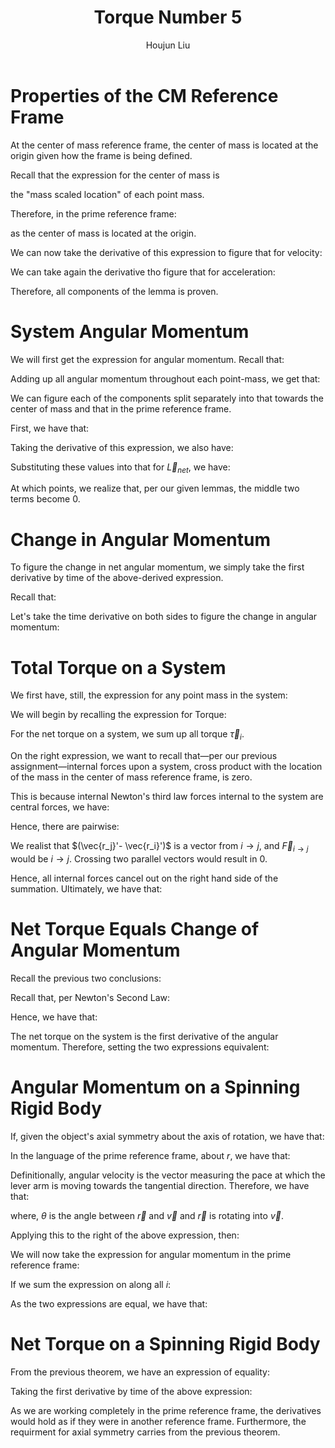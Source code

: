 :PROPERTIES:
:ID:       A422D423-9971-4A74-AA45-6CFA2ED4497C
:END:
#+title: Torque Number 5
#+author: Houjun Liu

* Properties of the CM Reference Frame
At the center of mass reference frame, the center of mass is located at the origin given how the frame is being defined.

Recall that the expression for the center of mass is

\begin{equation}
   \sum_{i=1}^n m_i \vec{r_i}
\end{equation}

the "mass scaled location" of each point mass. 

Therefore, in the prime reference frame:

\begin{equation}
   \sum_{i=1}^n m_i\vec{r_i}' = 0\ \blacksquare
\end{equation}

as the center of mass is located at the origin.

We can now take the derivative of this expression to figure that for velocity:

\begin{align}
   &\frac{d}{dt} \sum_{i=1}^n m_i\vec{r_i}' = \frac{d}{dt} 0\ \\
   \Rightarrow\ &\sum_{i=1}^n m_i\frac{d}{dt} \vec{r_i}' = 0\ \\
   \Rightarrow\ &\sum_{i=1}^n m_i\vec{v_i}' = 0\ \blacksquare
\end{align}

We can take again the derivative tho figure that for acceleration:

\begin{align}
   &\frac{d}{dt} \sum_{i=1}^n m_i\vec{v_i}' = \frac{d}{dt} 0\ \\
   \Rightarrow\ &\sum_{i=1}^n m_i\frac{d}{dt} \vec{v_i}' = 0\ \\
   \Rightarrow\ &\sum_{i=1}^n m_i\vec{a_i}' = 0\ \blacksquare
\end{align}

Therefore, all components of the lemma is proven.

* System Angular Momentum
We will first get the expression for angular momentum. Recall that:

\begin{equation}
   \vec{L} = \vec{r} \times m\vec{v} 
\end{equation}

Adding up all angular momentum throughout each point-mass, we get that:

\begin{equation}
   \vec{L}_{sys} = \sum_{i=1}^n\ \vec{r}_i \times m_i\vec{v}_i
\end{equation}

We can figure each of the components split separately into that towards the center of mass and that in the prime reference frame.

First, we have that:

\begin{equation}
   \vec{r_i} = \vec{R} + \vec{r_i}' 
\end{equation}

Taking the derivative of this expression, we also have:

\begin{align}
    &\vec{r_i} = \vec{R} + \vec{r_i}' \\
&\frac{d}{dt}\vec{r_i} = \frac{d}{dt} (\vec{R} + \vec{r_i}')\\
&\vec{v_i} = \vec{V} + \vec{v_i}'
\end{align}

Substituting these values into that for $\vec{L}_{net}$, we have:

\begin{align}
 \vec{L}_{sys} &= \sum_{i=1}^n\ (\vec{R} + \vec{r_i}') \times m_i(\vec{V} + \vec{v_i}')\\
&= \sum_{i=1}^n\ (\vec{R} + \vec{r_i}') \times (m_i\vec{V} + m_i\vec{v_i}')\\
&= \sum_{i=1}^n\ (\vec{R} \times m_i\vec{V}) + (\vec{R} \times m_i\vec{v_i}') + (\vec{r_i}' \times m_i\vec{V}) + (\vec{r_i}' \times m_i\vec{v_i}')\\
&= \sum_{i=1}^n\ (\vec{R} \times m_i\vec{V}) + (\vec{R} \times m_i\vec{v_i}') + (m_i\vec{r_i}' \times \vec{V}) + (\vec{r_i}' \times m_i\vec{v_i}')\\
&= \sum_{i=1}^n\ (\vec{R} \times m_i\vec{V}) +\sum_{i=1}^n\  (\vec{R} \times m_i\vec{v_i}') +\sum_{i=1}^n\  (m_i\vec{r_i}' \times \vec{V}) +\sum_{i=1}^n\  (\vec{r_i}' \times m_i\vec{v_i}')
\end{align}

At which points, we realize that, per our given lemmas, the middle two terms become $0$.

\begin{align}
 \vec{L}_{sys} &= \sum_{i=1}^n\ (\vec{R} \times m_i\vec{V}) +\sum_{i=1}^n\  (\vec{R} \times m_i\vec{v_i}') +\sum_{i=1}^n\  (m_i\vec{r_i}' \times \vec{V}) +\sum_{i=1}^n\  (\vec{r_i}' \times m_i\vec{v_i}')\\
&= \sum_{i=1}^n\ (\vec{R} \times m_i\vec{V}) +0 +0 +\sum_{i=1}^n\  (\vec{r_i}' \times m_i\vec{v_i}')\\
&= \sum_{i=1}^n\ (\vec{R} \times m_i\vec{V}) +\sum_{i=1}^n\  (\vec{r_i}' \times m_i\vec{v_i}')\\
&= \vec{R} \times M\vec{V} + \sum_{i=1}^n\  \vec{r_i}' \times m_i\vec{v_i}'\\ 
&= \vec{R} \times M\vec{v}_{cm} + \sum_{i=1}^n\  \vec{r_i}' \times m_i\vec{v_i}'\ \blacksquare
\end{align}

* Change in Angular Momentum
To figure the change in net angular momentum, we simply take the first derivative by time of the above-derived expression.

Recall that:

\begin{equation}
  \vec{L}_{sys} =\vec{R} \times M\vec{v}_{cm} + \sum_{i=1}^n\  \vec{r_i}' \times m_i\vec{v_i}'
\end{equation}

Let's take the time derivative on both sides to figure the change in angular momentum:

\begin{align}
   \frac{d}{dt} \vec{L}_{sys} &=\frac{d}{dt} \left(\vec{R} \times M\vec{v}_{cm} + \sum_{i=1}^n\  \vec{r_i}' \times m_i\vec{v_i}' \right) \\
&= \frac{d}{dt} \vec{R} \times M\vec{v}_{cm} + \frac{d}{dt} \sum_{i=1}^n\  \vec{r_i}' \times m_i\vec{v_i}'  \\
&= \vec{R} \times M\frac{d\vec{v}_{cm}}{dt}  + \sum_{i=1}^n\  \vec{r_i}' \times m_i\frac{d\vec{v_i}'}{dt}   \\
&= \vec{R} \times M\vec{a}_{cm}  + \sum_{i=1}^n\  \vec{r_i}' \times m_i \vec{a_i}'\ \blacksquare
\end{align}

* Total Torque on a System
We first have, still, the expression for any point mass in the system:

\begin{equation}
   \vec{r_i} = \vec{R} + \vec{r_i}' 
\end{equation}

We will begin by recalling the expression for Torque:

\begin{equation}
   \vec{\tau} = \vec{r} \times \vec{F} 
\end{equation}

For the net torque on a system, we sum up all torque $\vec{\tau}_i$.

\begin{align}
   \vec{\tau}_{net} &= \sum_i \vec{r}_i \times \vec{F}_i\\
&= \sum_i (\vec{R} + \vec{r_i}') \times \vec{F}_i\\
&= \sum_i\left( \vec{R}\times \vec{F}_i + \vec{r_i}'\times \vec{F}_i\right)\\
&= \vec{R}\times \vec{F}_{net} + \sum_i \vec{r_i}'\times \vec{F}_i\right)
\end{align}

On the right expression, we want to recall that---per our previous assignment---internal forces upon a system, cross product with the location of the mass in the center of mass reference frame, is zero.

This is because internal Newton's third law forces internal to the system are central forces, we have:

\begin{equation}
   \vec{F}_{i\to j} = -\vec{F}_{j\to i} 
\end{equation}

Hence, there are pairwise:

\begin{align}
    &\vec{r_j}' \times \vec{F}_{i\to j} - \vec{r_i}' \times \vec{F}_{i\to j}\\
\Rightarrow & (\vec{r_j}'- \vec{r_i}') \times \vec{F}_{i\to j} 
\end{align}

We realist that $(\vec{r_j}'- \vec{r_i}')$ is a vector from $i \to j$, and $\vec{F}_{i\to j}$ would be $i \to j$. Crossing two parallel vectors would result in $0$.

Hence, all internal forces cancel out on the right hand side of the summation. Ultimately, we have that:

\begin{align}
  &\vec{\tau}_{net} = \vec{R}\times \vec{F}_{net} + \sum_i \vec{r_i}'\times \vec{F}_i\\
\Rightarrow &\vec{\tau}_{net} = \vec{R}\times \vec{F}_{net} + \sum_i \vec{r_i}'\times \vec{F}_{i, ext}\right)\ \blacksquare\\
\end{align}

* Net Torque Equals Change of Angular Momentum 
Recall the previous two conclusions:

\begin{equation}
   \begin{cases}
 \vec{\tau}_{net} = \vec{R}\times \vec{F}_{net} + \sum_i \vec{r_i}'\times \vec{F}_{i, ext}\right)\\   
 \frac{d}{dt} \vec{L}_{sys} = \vec{R} \times M\vec{a}_{cm}  + \sum_{i=1}^n\  \vec{r_i}' \times m_i \vec{a_i}'\
\end{cases}
\end{equation}

Recall that, per Newton's Second Law:

\begin{equation}
    M\vec{a}_{cm} = \vec{F}_{net}
\end{equation}

Hence, we have that:

\begin{equation}
   \begin{cases}
 \vec{\tau}_{net} = \vec{R}\times \vec{F}_{net} + \sum_i \vec{r_i}'\times \vec{F}_{i, ext}\right)\\   
 \frac{d}{dt} \vec{L}_{sys} = \vec{R} \times \vec{F}_{net}  + \sum_{i=1}^n\  \vec{r_i}' \times m_i \vec{a_i}'\
\end{cases}
\end{equation}

The net torque on the system is the first derivative of the angular momentum. Therefore, setting the two expressions equivalent:

\begin{align}
  \vec{R}\times \vec{F}_{net} + \sum_i \vec{r_i}'\times \vec{F}_{i, ext}\right) &= \vec{R} \times \vec{F}_{net}  + \sum_{i=1}^n\  \vec{r_i}' \times m_i \vec{a_i}' \\
  \sum_i \vec{r_i}'\times \vec{F}_{i, ext}\right) &= \sum_{i=1}^n\  \vec{r_i}' \times m_i \vec{a_i}'\\
\vec{\tau}_{net}' &= \vec{L}_{sys}'\ \blacksquare
\end{align}

* Angular Momentum on a Spinning Rigid Body
If, given the object's axial symmetry about the axis of rotation, we have that:

\begin{equation}
   I = \sum_i m_i {l_i}^2 
\end{equation}

In the language of the prime reference frame, about $r$, we have that:

\begin{equation}
   I_{CM'} = \sum_i m_i {r_i'}^2
\end{equation}

Definitionally, angular velocity is the vector measuring the pace at which the lever arm is moving towards the tangential direction. Therefore, we have that:

\begin{equation}
   \vec{\omega} = \frac{v\ sin{\theta}}{r} = \frac{\vec{r} \times \vec{v}}{r^2}
\end{equation}

where, $\theta$ is the angle between $\vec{r}$ and $\vec{v}$ and $\vec{r}$ is rotating into $\vec{v}$.

Applying this to the right of the above expression, then:

\begin{align}
   I_{CM} \vec{\omega}' &= \sum_i m_i {r_i}'^2 \\
&= \sum_i m_i {r_i}'^2\ \frac{\vec{r_i}' \times \vec{v_i}'}{{r_i}'^2}\\
&= \sum_i \vec{r}_i' \times m_i \vec{v_i}'
\end{align}

We will now take the expression for angular momentum in the prime reference frame:

\begin{equation}
   \vec{L}' = \vec{r}'_i \times m\vec{v_i}'
\end{equation}

If we sum the expression on along all $i$:

\begin{equation}
   \vec{L'} = \sum_i \vec{r}'_i \times m\vec{v_i}'
\end{equation}

As the two expressions are equal, we have that:

\begin{equation}
    \vec{L}' = I_{CM} \vec{\omega}'\ \blacksquare
\end{equation}

* Net Torque on a Spinning Rigid Body
From the previous theorem, we have an expression of equality:

\begin{equation}
    \vec{L}' = \sum_i \vec{r}_i' \times m_i \vec{v_i}'= I_{CM} \vec{\omega}' 
\end{equation}

Taking the first derivative by time of the above expression:

\begin{align}
    &\vec{L}' = \sum_i \vec{r}_i' \times m_i \vec{v_i}'= I_{CM} \vec{\omega}'\\
    &\frac{d}{dt}\left(\vec{L}'\right) = \frac{d}{dt}\left(\sum_i \vec{r}_i' \times m_i \vec{v_i}'= I_{CM} \vec{\omega}'\right)\\
    &\vec{\tau}' = \sum_i \vec{r}_i' \times m_i \vec{a_i}'= I_{CM} \vec{\alpha}'\ \blacksquare
\end{align}

As we are working completely in the prime reference frame, the derivatives would hold as if they were in another reference frame. Furthermore, the requirment for axial symmetry carries from the previous theorem.

